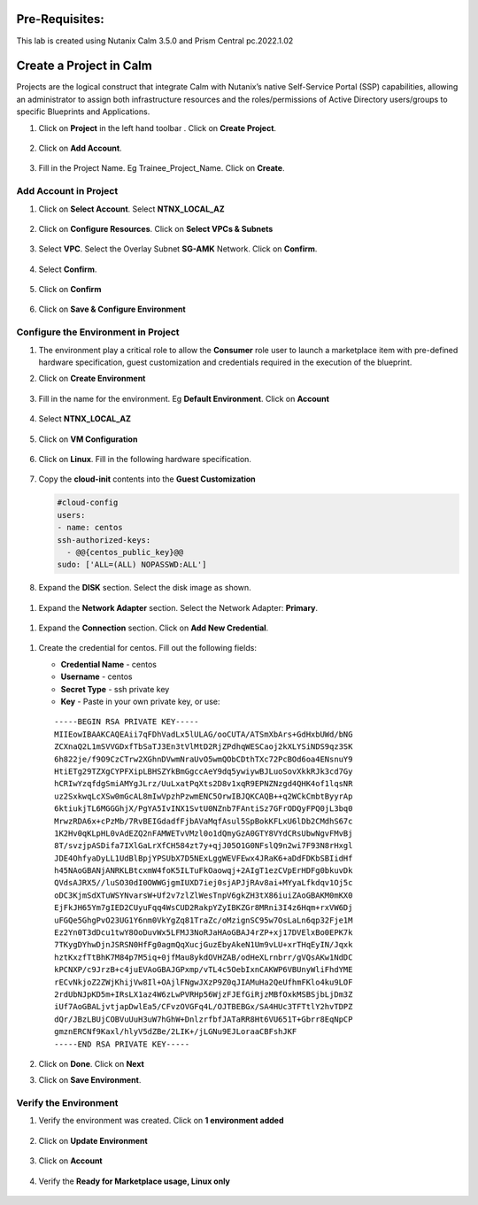 .. _calm_project:

Pre-Requisites:
+++++++++++++++

This lab is created using Nutanix Calm 3.5.0 and Prism Central pc.2022.1.02

Create a Project in Calm
++++++++++++++++++++++++

Projects are the logical construct that integrate Calm with Nutanix’s native Self-Service Portal (SSP) capabilities, allowing an administrator to assign both infrastructure resources and the roles/permissions of Active Directory users/groups to specific Blueprints and Applications.


#. Click on **Project** in the left hand toolbar .  Click on **Create Project**.

   .. figure:: images/project_list.png

#. Click on **Add Account**.

   .. figure:: images/project_namel.png

#. Fill in the Project Name. Eg Trainee_Project_Name.  Click on **Create**.

   .. figure:: images/Project_Detail.png

Add Account in Project
......................

#. Click on **Select Account**.  Select **NTNX_LOCAL_AZ**

   .. figure:: images/Add_Account.png

#. Click on **Configure Resources**.  Click on **Select VPCs & Subnets**

   .. figure:: images/add-cluster2.png

#. Select **VPC**.  Select the Overlay Subnet **SG-AMK** Network.  Click on **Confirm**.

   .. figure:: images/select-vpc.png


#. Select **Confirm**.  

   .. figure:: images/confirm-vpc.png

#. Click on **Confirm**

   .. figure:: images/Save-Account2.png

#. Click on **Save & Configure Environment**

   .. figure:: images/project_quota.png

Configure the Environment in Project
....................................

#. The environment play a critical role to allow the **Consumer** role user to launch a marketplace item with pre-defined hardware specification, guest customization and credentials required in the execution of the blueprint.

#. Click on **Create Environment**

   .. figure:: images/Create_Environment.png

#. Fill in the name for the environment.  Eg **Default Environment**.  Click on **Account**

   .. figure:: images/Environment_Name.png

#. Select **NTNX_LOCAL_AZ**

   .. figure:: images/Environment_Account.png

#. Click on **VM Configuration**

   .. figure:: images/Environment_Detail.png

#. Click on **Linux**.  Fill in the following hardware specification.

   .. figure:: images/Linux_HW.png

#. Copy the **cloud-init** contents into the **Guest Customization**
  
   .. code-block:: bash
   
    #cloud-config
    users:
    - name: centos
    ssh-authorized-keys:
      - @@{centos_public_key}@@
    sudo: ['ALL=(ALL) NOPASSWD:ALL'] 

   .. note::

#.  Expand the **DISK** section.  Select the disk image as shown.

   .. figure:: images/Env-Disk-Image.png

#.  Expand the **Network Adapter** section.  Select the Network Adapter: **Primary**.

   .. figure:: images/Env-Network-Adapter.png

#.  Expand the **Connection** section.  Click on **Add New Credential**.

   .. figure:: images/Env-Connection.png

#. Create the credential for centos.  Fill out the following fields:


   - **Credential Name** - centos
   - **Username** - centos
   - **Secret Type** - ssh private key
   - **Key** - Paste in your own private key, or use:
   ::

     -----BEGIN RSA PRIVATE KEY-----
     MIIEowIBAAKCAQEAii7qFDhVadLx5lULAG/ooCUTA/ATSmXbArs+GdHxbUWd/bNG
     ZCXnaQ2L1mSVVGDxfTbSaTJ3En3tVlMtD2RjZPdhqWESCaoj2kXLYSiNDS9qz3SK
     6h822je/f9O9CzCTrw2XGhnDVwmNraUvO5wmQObCDthTXc72PcBOd6oa4ENsnuY9
     HtiETg29TZXgCYPFXipLBHSZYkBmGgccAeY9dq5ywiywBJLuoSovXkkRJk3cd7Gy
     hCRIwYzqfdgSmiAMYgJLrz/UuLxatPqXts2D8v1xqR9EPNZNzgd4QHK4of1lqsNR
     uz2SxkwqLcXSw0mGcAL8mIwVpzhPzwmENC5OrwIBJQKCAQB++q2WCkCmbtByyrAp
     6ktiukjTL6MGGGhjX/PgYA5IvINX1SvtU0NZnb7FAntiSz7GFrODQyFPQ0jL3bq0
     MrwzRDA6x+cPzMb/7RvBEIGdadfFjbAVaMqfAsul5SpBokKFLxU6lDb2CMdhS67c
     1K2Hv0qKLpHL0vAdEZQ2nFAMWETvVMzl0o1dQmyGzA0GTY8VYdCRsUbwNgvFMvBj
     8T/svzjpASDifa7IXlGaLrXfCH584zt7y+qjJ05O1G0NFslQ9n2wi7F93N8rHxgl
     JDE4OhfyaDyLL1UdBlBpjYPSUbX7D5NExLggWEVFEwx4JRaK6+aDdFDKbSBIidHf
     h45NAoGBANjANRKLBtcxmW4foK5ILTuFkOaowqj+2AIgT1ezCVpErHDFg0bkuvDk
     QVdsAJRX5//luSO30dI0OWWGjgmIUXD7iej0sjAPJjRAv8ai+MYyaLfkdqv1Oj5c
     oDC3KjmSdXTuWSYNvarsW+Uf2v7zlZlWesTnpV6gkZH3tX86iuiZAoGBAKM0mKX0
     EjFkJH65Ym7gIED2CUyuFqq4WsCUD2RakpYZyIBKZGr8MRni3I4z6Hqm+rxVW6Dj
     uFGQe5GhgPvO23UG1Y6nm0VkYgZq81TraZc/oMzignSC95w7OsLaLn6qp32Fje1M
     Ez2Yn0T3dDcu1twY8OoDuvWx5LFMJ3NoRJaHAoGBAJ4rZP+xj17DVElxBo0EPK7k
     7TKygDYhwDjnJSRSN0HfFg0agmQqXucjGuzEbyAkeN1Um9vLU+xrTHqEyIN/Jqxk
     hztKxzfTtBhK7M84p7M5iq+0jfMau8ykdOVHZAB/odHeXLrnbrr/gVQsAKw1NdDC
     kPCNXP/c9JrzB+c4juEVAoGBAJGPxmp/vTL4c5OebIxnCAKWP6VBUnyWliFhdYME
     rECvNkjoZ2ZWjKhijVw8Il+OAjlFNgwJXzP9Z0qJIAMuHa2QeUfhmFKlo4ku9LOF
     2rdUbNJpKD5m+IRsLX1az4W6zLwPVRHp56WjzFJEfGiRjzMBfOxkMSBSjbLjDm3Z
     iUf7AoGBALjvtjapDwlEa5/CFvzOVGFq4L/OJTBEBGx/SA4HUc3TFTtlY2hvTDPZ
     dQr/JBzLBUjCOBVuUuH3uW7hGhW+DnlzrfbfJATaRR8Ht6VU651T+Gbrr8EqNpCP
     gmznERCNf9Kaxl/hlyV5dZBe/2LIK+/jLGNu9EJLoraaCBFshJKF
     -----END RSA PRIVATE KEY-----

   .. figure:: images/centos_credential.png

#. Click on **Done**.  Click on **Next**

#. Click on **Save Environment**.

   .. figure:: images/Save_Environment.png

Verify the Environment
......................


#. Verify the environment was created.  Click on **1 environment added**

   .. figure:: images/Project_Detail2.png

#. Click on **Update Environment**

   .. figure:: images/Update_Environment.png   

#. Click on **Account**

   .. figure:: images/Environment_Name.png   

#. Verify the **Ready for Marketplace usage, Linux only**

   .. figure:: images/Linux_Verification.png   





